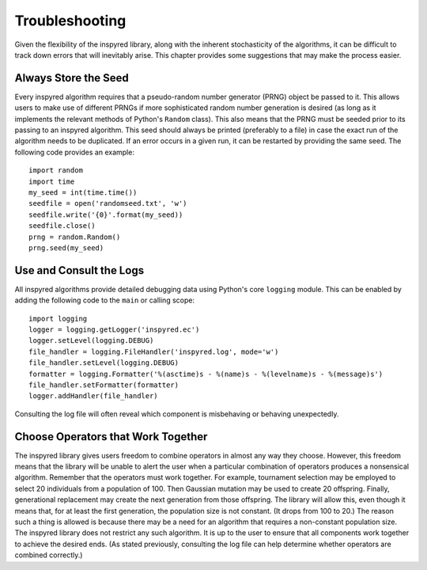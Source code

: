 ***************
Troubleshooting
***************

Given the flexibility of the inspyred library, along with the inherent stochasticity of the algorithms, it can be difficult to track down errors that will inevitably arise. This chapter provides some suggestions that may make the process easier. 

=====================
Always Store the Seed
=====================

Every inspyred algorithm requires that a pseudo-random number generator (PRNG) object be passed to it. This allows users to make use of different PRNGs if more sophisticated random number generation is desired (as long as it implements the relevant methods of Python's ``Random`` class). This also means that the PRNG must be seeded prior to its passing to an inspyred algorithm. This seed should always be printed (preferably to a file) in case the exact run of the algorithm needs to be duplicated. If an error occurs in a given run, it can be restarted by providing the same seed. The following code provides an example::

   import random
   import time
   my_seed = int(time.time())
   seedfile = open('randomseed.txt', 'w')
   seedfile.write('{0}'.format(my_seed))
   seedfile.close()
   prng = random.Random()
   prng.seed(my_seed)

========================
Use and Consult the Logs
========================

All inspyred algorithms provide detailed debugging data using Python's core ``logging`` module. This can be enabled by adding the following code to the ``main`` or calling scope::

   import logging
   logger = logging.getLogger('inspyred.ec')
   logger.setLevel(logging.DEBUG)
   file_handler = logging.FileHandler('inspyred.log', mode='w')
   file_handler.setLevel(logging.DEBUG)
   formatter = logging.Formatter('%(asctime)s - %(name)s - %(levelname)s - %(message)s')
   file_handler.setFormatter(formatter)
   logger.addHandler(file_handler)

Consulting the log file will often reveal which component is misbehaving or behaving unexpectedly.

===================================
Choose Operators that Work Together
===================================

The inspyred library gives users freedom to combine operators in almost any way they choose. However, this freedom means that the library will be unable to alert the user when a particular combination of operators produces a nonsensical algorithm. Remember that the operators must work together. For example, tournament selection may be employed to select 20 individuals from a population of 100. Then Gaussian mutation may be used to create 20 offspring. Finally, generational replacement may create the next generation from those offspring. The library will allow this, even though it means that, for at least the first generation, the population size is not constant. (It drops from 100 to 20.) The reason such a thing is allowed is because there may be a need for an algorithm that requires a non-constant population size. The inspyred library does not restrict any such algorithm. It is up to the user to ensure that all components work together to achieve the desired ends. (As stated previously, consulting the log file can help determine whether operators are combined correctly.)









